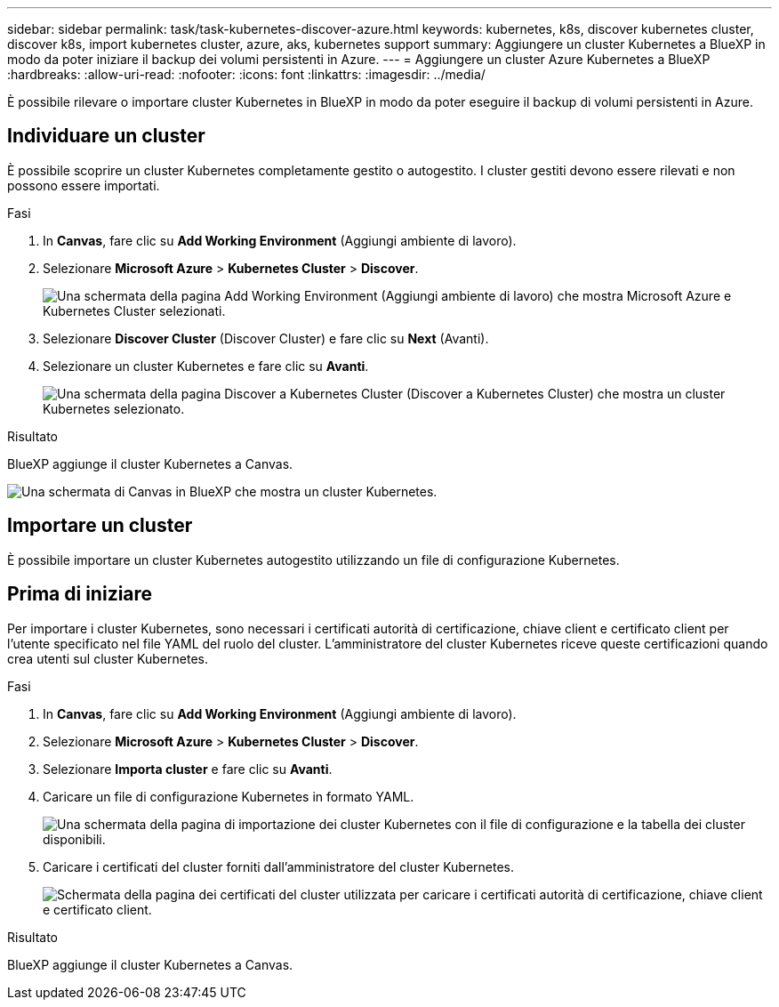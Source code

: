 ---
sidebar: sidebar 
permalink: task/task-kubernetes-discover-azure.html 
keywords: kubernetes, k8s, discover kubernetes cluster, discover k8s, import kubernetes cluster, azure, aks, kubernetes support 
summary: Aggiungere un cluster Kubernetes a BlueXP in modo da poter iniziare il backup dei volumi persistenti in Azure. 
---
= Aggiungere un cluster Azure Kubernetes a BlueXP
:hardbreaks:
:allow-uri-read: 
:nofooter: 
:icons: font
:linkattrs: 
:imagesdir: ../media/


[role="lead"]
È possibile rilevare o importare cluster Kubernetes in BlueXP in modo da poter eseguire il backup di volumi persistenti in Azure.



== Individuare un cluster

È possibile scoprire un cluster Kubernetes completamente gestito o autogestito. I cluster gestiti devono essere rilevati e non possono essere importati.

.Fasi
. In *Canvas*, fare clic su *Add Working Environment* (Aggiungi ambiente di lavoro).
. Selezionare *Microsoft Azure* > *Kubernetes Cluster* > *Discover*.
+
image:screenshot-discover-kubernetes-aks.png["Una schermata della pagina Add Working Environment (Aggiungi ambiente di lavoro) che mostra Microsoft Azure e Kubernetes Cluster selezionati."]

. Selezionare *Discover Cluster* (Discover Cluster) e fare clic su *Next* (Avanti).
. Selezionare un cluster Kubernetes e fare clic su *Avanti*.
+
image:screenshot-k8s-aks-discover.png["Una schermata della pagina Discover a Kubernetes Cluster (Discover a Kubernetes Cluster) che mostra un cluster Kubernetes selezionato."]



.Risultato
BlueXP aggiunge il cluster Kubernetes a Canvas.

image:screenshot-k8s-aks-canvas.png["Una schermata di Canvas in BlueXP che mostra un cluster Kubernetes."]



== Importare un cluster

È possibile importare un cluster Kubernetes autogestito utilizzando un file di configurazione Kubernetes.



== Prima di iniziare

Per importare i cluster Kubernetes, sono necessari i certificati autorità di certificazione, chiave client e certificato client per l'utente specificato nel file YAML del ruolo del cluster. L'amministratore del cluster Kubernetes riceve queste certificazioni quando crea utenti sul cluster Kubernetes.

.Fasi
. In *Canvas*, fare clic su *Add Working Environment* (Aggiungi ambiente di lavoro).
. Selezionare *Microsoft Azure* > *Kubernetes Cluster* > *Discover*.
. Selezionare *Importa cluster* e fare clic su *Avanti*.
. Caricare un file di configurazione Kubernetes in formato YAML.
+
image:screenshot-k8s-aks-import-1.png["Una schermata della pagina di importazione dei cluster Kubernetes con il file di configurazione e la tabella dei cluster disponibili."]

. Caricare i certificati del cluster forniti dall'amministratore del cluster Kubernetes.
+
image:screenshot-k8s-aks-import-2.png["Schermata della pagina dei certificati del cluster utilizzata per caricare i certificati autorità di certificazione, chiave client e certificato client."]



.Risultato
BlueXP aggiunge il cluster Kubernetes a Canvas.

